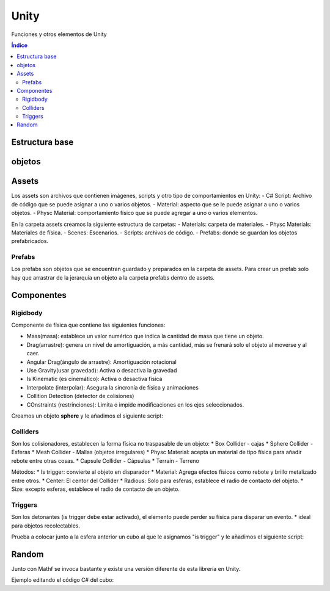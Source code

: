 Unity 
=====

.. image:: /logos/logo-unity.png
    :scale: 80%
    :alt: Logo Unity
    :align: center

.. |date| date:: 
.. |time| date:: %H:%M
 

Funciones y otros elementos de Unity

.. contents:: Índice

Estructura base
############### 

.. code-block:: C#
    :linenos:

    using System.Collections;
    using System.Collections.Generic;
    using UnityEngine; // unity utiliza su propia libería en cada script

    public class NewBehaviourScript : MonoBehaviour // también heredan todos de una clase padre
    {
        // Este método es llamado antes de arrancar el juego
        void Start()
        {
            
        }

        // Este método se actualiza con cada frame del juego
        void Update()
        {
            
        }
    }


objetos
#######

Assets
######
Los assets son archivos que contienen imágenes, scripts y otro tipo de comportamientos en Unity:
- C# Script: Archivo de código que se puede asignar a uno o varios objetos.
- Material: aspecto que se le puede asignar a uno o varios objetos.
- Physc Material: comportamiento físico que se puede agregar a uno o varios elementos.

En la carpeta assets creamos la siguiente estructura de carpetas:
- Materials: carpeta de materiales.
- Physc Materials: Materiales de física.
- Scenes: Escenarios.
- Scripts: archivos de código.
- Prefabs: donde se guardan los objetos prefabricados.

Prefabs
*******
Los prefabs son objetos que se encuentran guardado y preparados en la carpeta de assets. Para crear un prefab solo
hay que arrastrar de la jerarquía un objeto a la carpeta prefabs dentro de assets.

Componentes
###########

Rigidbody
*********
Componente de física que contiene las siguientes funciones:

- Mass(masa): establece un valor numérico que indica la cantidad de masa que tiene un objeto.
- Drag(arrastre): genera un nivel de amortiguación, a más cantidad, más se frenará solo el objeto al moverse y al caer.
- Angular Drag(ángulo de arrastre): Amortiguación rotacional
- Use Gravity(usar gravedad): Activa o desactiva la gravedad
- Is Kinematic (es cinemático): Activa o desactiva física
- Interpolate (interpolar): Asegura la sincronía de física y animaciones
- Collition Detection (detector de colisiones)
- COnstraints (restrinciones): Limita o impide modificaciones en los ejes seleccionados.

.. attention:
    El componente Rigidbody no se establece por defecto, cualquier objeto que no lo posea no reaccionará a movimiento ni impacto de otros objetos

Creamos un objeto **sphere** y le añadimos el siguiente script:

.. code-block:: C#
    :linenos:

    using System.Collections;
    using System.Collections.Generic;
    using UnityEngine; 

    public class NewBehaviourScript : MonoBehaviour
    {
        public float velocidad = 2f; // establecemos la velocidad
        Rigidbody cuerpoRigido; // declaramos un objeto de tipo cuerpo rígido

        void Start()
        {
            // inicializamos el cuerpo rígido recuperando el componente de únity:
            cuerpoRigido = GetComponent<Rigidbody>();
        }

        void Update()
        {
            // ahora vamos a recuperar movimientos del teclado:
            float moverVertical = Input.GetAxis("Vertical");
            float moverHorizontal = Input.GetAxis("Horizontal");

            // vamos a crear movimiento con un vector X,Y,Z siendo la Y nada en este caso:
            Vector3 movimiento = new Vector3(moverHorizontal, 0f, moverVertical);

            // ahora toca añadir fuerza a la pelota para que responda a los movimientos:
            cuerpoRigido.AddForce(movimiento * velocidad);
        }
    }


Colliders
*********
Son los colisionadores, establecen la forma física no traspasable de un objeto:
* Box Collider - cajas
* Sphere Collider - Esferas
* Mesh Collider - Mallas (objetos irregulares)
* Physc Material: acepta un material de tipo física para añadir rebote entre otras cosas.
* Capsule Collider - Cápsulas
* Terrain - Terreno

Métodos:
* Is trigger: convierte al objeto en disparador
* Material: Agrega efectos físicos como rebote y brillo metalizado entre otros.
* Center: El centor del Collider
* Radious: Solo para esferas, establece el radio de contacto del objeto.
* Size: excepto esferas, establece el radio de contacto de un objeto.

Triggers
********
Son los detonantes (is trigger debe estar activado), el 
elemento puede perder su física para disparar un evento.
* ideal para objetos recolectables.

Prueba a colocar junto a la esfera anterior un cubo al que le asignamos "is trigger" y le añadimos el siguiente script:

.. code-block:: C#
    :linenos:

    using System.Collections;
    using System.Collections.Generic;
    using UnityEngine;

    public class NewBehaviourScript1 : MonoBehaviour
    {
        // para activar un trigger usamos este método en lugar de los preestablecidos:
        private void OnTriggerEnter(Collider other)
        {
            print("Hola amigo");
            // destruir el objeto al tocarlo:
            Destroy(gameObject);
        }

    }

Random
######
Junto con Mathf se invoca bastante y existe una versión diferente de esta librería en Unity.

Ejemplo editando el código C# del cubo:

.. code-block:: C#
    :linenos:

    using System.Collections;
    using System.Collections.Generic;
    using UnityEngine;

    public class NewBehaviourScript1 : MonoBehaviour
    {
        private void OnTriggerEnter(Collider other)
        {
            // podemos crear un número aleatorio cada vez que se toque el cubo:
            float aleatorio = Random.Range(0f, 10f);
            print(aleatorio);
        }

    }
